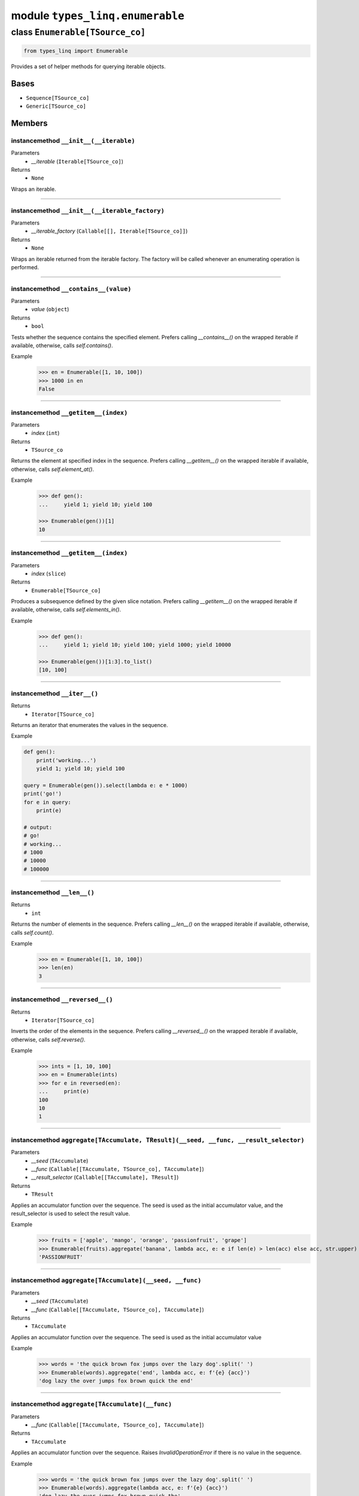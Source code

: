 module ``types_linq.enumerable``
#################################

class ``Enumerable[TSource_co]``
**********************************

.. code-block:: python

    from types_linq import Enumerable

Provides a set of helper methods for querying iterable objects.

Bases
======
- ``Sequence[TSource_co]``
- ``Generic[TSource_co]``

Members
========
instancemethod ``__init__(__iterable)``
-----------------------------------------

Parameters
  - `__iterable` (``Iterable[TSource_co]``)

Returns
  - ``None``

Wraps an iterable.

----

instancemethod ``__init__(__iterable_factory)``
-------------------------------------------------

Parameters
  - `__iterable_factory` (``Callable[[], Iterable[TSource_co]]``)

Returns
  - ``None``

Wraps an iterable returned from the iterable factory. The factory will be called whenever
an enumerating operation is performed.

----

instancemethod ``__contains__(value)``
----------------------------------------

Parameters
  - `value` (``object``)

Returns
  - ``bool``

Tests whether the sequence contains the specified element. Prefers calling `__contains__()`
on the wrapped iterable if available, otherwise, calls `self.contains()`.

Example
    >>> en = Enumerable([1, 10, 100])
    >>> 1000 in en
    False

----

instancemethod ``__getitem__(index)``
---------------------------------------

Parameters
  - `index` (``int``)

Returns
  - ``TSource_co``

Returns the element at specified index in the sequence. Prefers calling `__getitem__()` on the
wrapped iterable if available, otherwise, calls `self.element_at()`.

Example
    .. code-block:: python

        >>> def gen():
        ...     yield 1; yield 10; yield 100

        >>> Enumerable(gen())[1]
        10

----

instancemethod ``__getitem__(index)``
---------------------------------------

Parameters
  - `index` (``slice``)

Returns
  - ``Enumerable[TSource_co]``

Produces a subsequence defined by the given slice notation. Prefers calling `__getitem__()` on the
wrapped iterable if available, otherwise, calls `self.elements_in()`.

Example
    .. code-block:: python

        >>> def gen():
        ...     yield 1; yield 10; yield 100; yield 1000; yield 10000

        >>> Enumerable(gen())[1:3].to_list()
        [10, 100]

----

instancemethod ``__iter__()``
-------------------------------


Returns
  - ``Iterator[TSource_co]``

Returns an iterator that enumerates the values in the sequence.

Example

.. code-block:: python

    def gen():
        print('working...')
        yield 1; yield 10; yield 100

    query = Enumerable(gen()).select(lambda e: e * 1000)
    print('go!')
    for e in query:
        print(e)

    # output:
    # go!
    # working...
    # 1000
    # 10000
    # 100000

----

instancemethod ``__len__()``
------------------------------


Returns
  - ``int``

Returns the number of elements in the sequence. Prefers calling `__len__()` on the wrapped iterable
if available, otherwise, calls `self.count()`.

Example
    >>> en = Enumerable([1, 10, 100])
    >>> len(en)
    3

----

instancemethod ``__reversed__()``
-----------------------------------


Returns
  - ``Iterator[TSource_co]``

Inverts the order of the elements in the sequence. Prefers calling `__reversed__()` on the wrapped
iterable if available, otherwise, calls `self.reverse()`.

Example
    >>> ints = [1, 10, 100]
    >>> en = Enumerable(ints)
    >>> for e in reversed(en):
    ...     print(e)
    100
    10
    1

----

instancemethod ``aggregate[TAccumulate, TResult](__seed, __func, __result_selector)``
---------------------------------------------------------------------------------------

Parameters
  - `__seed` (``TAccumulate``)
  - `__func` (``Callable[[TAccumulate, TSource_co], TAccumulate]``)
  - `__result_selector` (``Callable[[TAccumulate], TResult]``)

Returns
  - ``TResult``

Applies an accumulator function over the sequence. The seed is used as the initial
accumulator value, and the result_selector is used to select the result value.

Example
    >>> fruits = ['apple', 'mango', 'orange', 'passionfruit', 'grape']
    >>> Enumerable(fruits).aggregate('banana', lambda acc, e: e if len(e) > len(acc) else acc, str.upper)
    'PASSIONFRUIT'

----

instancemethod ``aggregate[TAccumulate](__seed, __func)``
-----------------------------------------------------------

Parameters
  - `__seed` (``TAccumulate``)
  - `__func` (``Callable[[TAccumulate, TSource_co], TAccumulate]``)

Returns
  - ``TAccumulate``

Applies an accumulator function over the sequence. The seed is used as the initial
accumulator value

Example
    >>> words = 'the quick brown fox jumps over the lazy dog'.split(' ')
    >>> Enumerable(words).aggregate('end', lambda acc, e: f'{e} {acc}')
    'dog lazy the over jumps fox brown quick the end'

----

instancemethod ``aggregate[TAccumulate](__func)``
---------------------------------------------------

Parameters
  - `__func` (``Callable[[TAccumulate, TSource_co], TAccumulate]``)

Returns
  - ``TAccumulate``

Applies an accumulator function over the sequence. Raises `InvalidOperationError` if
there is no value in the sequence.

Example
    >>> words = 'the quick brown fox jumps over the lazy dog'.split(' ')
    >>> Enumerable(words).aggregate(lambda acc, e: f'{e} {acc}')
    'dog lazy the over jumps fox brown quick the'

Example
    >>> Enumerable.range(1, 10).aggregate(lambda acc, e: acc * e)
    3628800

----

instancemethod ``all(predicate)``
-----------------------------------

Parameters
  - `predicate` (``Callable[[TSource_co], bool]``)

Returns
  - ``bool``

Tests whether all elements of the sequence satisfy a condition.

Example
    >>> ints = [1, 3, 5, 7, 9]
    >>> Enumerable(ints).all(lambda e: e % 2 == 1)
    True

----

instancemethod ``any()``
--------------------------


Returns
  - ``bool``

Tests whether the sequence has any elements.

Example
    >>> Enumerable([]).any()
    False
    >>> Enumerable([1]).any()
    True

----

instancemethod ``any(__predicate)``
-------------------------------------

Parameters
  - `__predicate` (``Callable[[TSource_co], bool]``)

Returns
  - ``bool``

Tests whether any element of the sequence satisfy a condition.

Example
    >>> ints = [1, 3, 5, 7, 9]
    >>> Enumerable(ints).any(lambda e: e % 2 == 0)
    False

----

instancemethod ``append(element)``
------------------------------------

Parameters
  - `element` (``TSource_co``)

Returns
  - ``Enumerable[TSource_co]``

Appends a value to the end of the sequence. Again, this does not affect the original wrapped
object.

Example
    >>> ints = [1, 3, 5, 7, 9]
    >>> Enumerable(ints).append(11).to_list()
    [1, 3, 5, 7, 9, 11]
    >>> ints
    [1, 3, 5, 7, 9]

----

instancemethod ``as_cached(*, cache_capacity=None)``
------------------------------------------------------

Parameters
  - `cache_capacity` (``Optional[int]``)

Returns
  - ``CachedEnumerable[TSource_co]``

Returns a CachedEnumerable to cache the enumerated results in this query so that if the wrapped
iterable is not repeatable (e.g. generator object), it will be repeatable.

By default, ``Enumerable`` s constructed from nonrepeatable sources cannot be enumerated multiple
times, for example

.. code-block:: python

    def gen():
        yield 1
        yield 0
        yield 3

    query = Enumerable(gen())
    print(query.count())
    print(query.where(lambda x: x > 0).to_list())

prints ``3`` followed by an empty list ``[]``. This is because the ``.count()`` exhausts the
contents in the generator before the second query is run.

To avoid the issue, use this method which saves the results along the way.

.. code-block:: python

    query = Enumerable(gen()).as_cached()
    print(query.count())
    print(query.take(2).to_list())
    print(query.where(lambda x: x > 0).to_list())


printing ``3``, ``[1, 0]`` and ``[1, 3]``.

This is an alternative way to deal with non-repeatable sources other than passing function
(``query = Enumerable(gen)``) or solidifying the source in advance
(``query = Enumerable(list(gen))``).
This method is useless if you have constructed an Enumerable from a repeatable source such as
a builtin list, an iterable factory mentioned above, or other ``Enumerable``'s query methods.

If cache_capacity is None, it is infinite.

Raises `InvalidOperationError` if cache_capacity is negative.

The behavior of this method differs from that of ``CachedEnumerable``.

----

instancemethod ``average[TResult]()``
---------------------------------------

Constraint
  - `self`: ``Enumerable[SupportsAverage[TResult]]``

Returns
  - ``TResult``

Computes the average value of the sequence. Raises `InvalidOperationError` if there
is no value.

The returned type is the type of the expression
`(elem1 + elem2 + ...) / cast(int, ...)`.

Example
    >>> ints = [1, 3, 5, 9, 11]
    >>> Enumerable(ints).average()
    5.8

----

instancemethod ``average[TResult](__selector)``
-------------------------------------------------

Parameters
  - `__selector` (``Callable[[TSource_co], SupportsAverage[TResult]]``)

Returns
  - ``TResult``

Computes the average value of the sequence using the selector. Raises
`InvalidOperationError` if there is no value.

The returned type is the type of the expression
`(selector(elem1) + selector(elem2) + ...) / cast(int, ...)`.

Example
    >>> strs = ['1', '3', '5', '9', '11']
    >>> Enumerable(strs).average(lambda e: int(e) * 1000)
    5800.0

----

instancemethod ``average2[TResult, TDefault](__default)``
-----------------------------------------------------------

Constraint
  - `self`: ``Enumerable[SupportsAverage[TResult]]``
Parameters
  - `__default` (``TDefault``)

Returns
  - ``Union[TResult, TDefault]``

Computes the average value of the sequence. Returns `default` if there is no value.

The returned type is the type of the expression
`(elem1 + elem2 + ...) / cast(int, ...)` or `TDefault`.

Example
    >>> Enumerable([1, 2]).average2(0)
    1.5
    >>> Enumerable([]).average2(0)
    0

----

instancemethod ``average2[TResult, TDefault](__selector, __default)``
-----------------------------------------------------------------------

Parameters
  - `__selector` (``Callable[[TSource_co], SupportsAverage[TResult]]``)
  - `__default` (``TDefault``)

Returns
  - ``Union[TResult, TDefault]``

Computes the average value of the sequence using the selector. Returns `default` if there
is no value.

The returned type is the type of the expression
`(selector(elem1) + selector(elem2) + ...) / cast(int, ...)` or `TDefault`.

Example
    >>> Enumerable([]).average2(lambda e: int(e) * 1000, 0)
    0

----

instancemethod ``cast[TResult](__t_result)``
----------------------------------------------

Parameters
  - `__t_result` (``Type[TResult]``)

Returns
  - ``Enumerable[TResult]``

Casts the elements to the specified type.

This method does not change anything. It returns the original Enumerable reference unchanged.

Example
    .. code-block:: python

        query: Enumerable[object] = ...
        same_query: Enumerable[int] = query.cast(int)

----

instancemethod ``concat(second)``
-----------------------------------

Parameters
  - `second` (``Iterable[TSource_co]``)

Returns
  - ``Enumerable[TSource_co]``

Concatenates two sequences.

Example
    >>> en1 = Enumerable([1, 2, 3])
    >>> en2 = Enumerable([1, 2, 4])
    >>> en1.concat(en2).to_list()
    [1, 2, 3, 1, 2, 4]

----

instancemethod ``contains(value)``
------------------------------------

Parameters
  - `value` (``object``)

Returns
  - ``bool``

Tests whether the sequence contains the specified element using `==`.

This method always uses a generic element-finding method (O(n)) regardless the implementation
of the wrapped iterable.

Example
    .. code-block:: python

        >>> def gen():
        ...     yield 1; yield 10; yield 100

        >>> Enumerable(gen()).contains(11)
        False

----

instancemethod ``contains[TOther](value, __comparer)``
--------------------------------------------------------

Parameters
  - `value` (``TOther``)
  - `__comparer` (``Callable[[TSource_co, TOther], bool]``)

Returns
  - ``bool``

Tests whether the sequence contains the specified element using the provided comparer that
returns True if two values are equal.

Example
    >>> ints = [1, 3, 5, 7, 9]
    >>> Enumerable(ints).contains('9', lambda x, y: str(x) == y)
    True

----

instancemethod ``count()``
----------------------------


Returns
  - ``int``

Returns the number of elements in the sequence.

This method always uses a generic length-finding method (O(n)) regardless the implementation
of the wrapped iterable.

Example
    .. code-block:: python

        >>> def gen():
        ...     yield 1; yield 10; yield 100

        >>> Enumerable(gen()).count()
        3

----

instancemethod ``count(__predicate)``
---------------------------------------

Parameters
  - `__predicate` (``Callable[[TSource_co], bool]``)

Returns
  - ``int``

Returns the number of elements that satisfy the condition.

Example
    .. code-block:: python

        >>> def gen():
        ...     yield 1; yield 10; yield 100

        >>> Enumerable(gen()).count(lambda e: e % 10 == 0)
        2

----

instancemethod ``default_if_empty[TDefault](default)``
--------------------------------------------------------

Parameters
  - `default` (``TDefault``)

Returns
  - ``Union[Enumerable[TSource_co], Enumerable[TDefault]]``

Returns the elements of the sequence or the provided value in a singleton collection if
the sequence is empty.

Example
    >>> Enumerable([]).default_if_empty(0).to_list()
    [0]
    >>> Enumerable([44, 45, 56]).default_if_empty(0).to_list()
    [44, 45, 56]

----

instancemethod ``distinct()``
-------------------------------


Returns
  - ``Enumerable[TSource_co]``

Returns distinct elements from the sequence.

Example
    >>> ints = [1, 4, 5, 6, 4, 3, 1, 99]
    >>> Enumerable(ints).distinct().to_list()
    [1, 4, 5, 6, 3, 99]

----

instancemethod ``element_at(index)``
--------------------------------------

Parameters
  - `index` (``int``)

Returns
  - ``TSource_co``

Returns the element at specified index in the sequence. `IndexOutOfRangeError` is raised if
no such element exists.

This method always uses a generic list element-finding method (O(n)) regardless the
implementation of the wrapped iterable.

Example
    .. code-block:: python

        >>> def gen():
        ...     yield 1; yield 10; yield 100

        >>> Enumerable(gen()).element_at(1)
        10

----

instancemethod ``element_at[TDefault](index, __default)``
-----------------------------------------------------------

Parameters
  - `index` (``int``)
  - `__default` (``TDefault``)

Returns
  - ``Union[TSource_co, TDefault]``

Returns the element at specified index in the sequence. Default value is returned if no
such element exists.

This method always uses a generic list element-finding method (O(n)) regardless the
implementation of the wrapped iterable.

Example
    .. code-block:: python

        >>> def gen():
        ...     yield 1; yield 10; yield 100

        >>> Enumerable(gen()).element_at(3, 0)
        0

----

staticmethod ``empty()``
--------------------------


Returns
  - ``Enumerable[TSource_co]``

Returns an empty enumerable.

Example
    >>> en := Enumerable.empty()
    <types_linq.enumerable.Enumerable at 0x00000000000>
    >>> en.to_list()
    []

----

instancemethod ``except1(second)``
------------------------------------

Parameters
  - `second` (``Iterable[TSource_co]``)

Returns
  - ``Enumerable[TSource_co]``

Produces the set difference of two sequences: self - second.

Note ``except`` is a keyword in Python.

Example
    >>> ints = [1, 2, 3, 4, 5]
    >>> Enumerable(ints).except1([1, 3, 5, 7, 9]).to_list()
    [2, 4]

----

instancemethod ``first()``
----------------------------


Returns
  - ``TSource_co``

Returns the first element of the sequence. Raises `InvalidOperationError` if there is no
first element.

This method always uses a generic method to enumerate the first element regardless the
implementation of the wrapped iterable.

Example
    .. code-block:: python

        >>> def gen():
        ...     yield 1; yield 10; yield 100

        >>> Enumerable(gen()).first()
        1

----

instancemethod ``first(__predicate)``
---------------------------------------

Parameters
  - `__predicate` (``Callable[[TSource_co], bool]``)

Returns
  - ``TSource_co``

Returns the first element of the sequence that satisfies the condition. Raises
`InvalidOperationError` if no such element exists.

Example
    >>> ints = [1, 3, 5, 7, 9, 11, 13]
    >>> Enumerable(ints).first(lambda e: e > 10)
    11

----

instancemethod ``first2[TDefault](__default)``
------------------------------------------------

Parameters
  - `__default` (``TDefault``)

Returns
  - ``Union[TSource_co, TDefault]``

Returns the first element of the sequence or a default value if there is no such
element.

This method always uses a generic method to enumerate the first element regardless the
implementation of the wrapped iterable.

Example
    .. code-block:: python

        >>> def gen(ok: bool):
        ...     if ok:
        ...         yield 1; yield 10; yield 100

        >>> Enumerable(gen(True)).first2(0)
        1
        >>> Enumerable(gen(False)).first2(0)
        0

----

instancemethod ``first2[TDefault](__predicate, __default)``
-------------------------------------------------------------

Parameters
  - `__predicate` (``Callable[[TSource_co], bool]``)
  - `__default` (``TDefault``)

Returns
  - ``Union[TSource_co, TDefault]``

Returns the first element of the sequence that satisfies the condition or a default value if
no such element exists.

Example
    >>> ints = [1, 3, 5, 7, 9, 11, 13]
    >>> Enumerable(ints).first2(lambda e: e > 100, 100)
    100

----

instancemethod ``group_by[TKey, TValue, TResult](key_selector, value_selector, __result_selector)``
-----------------------------------------------------------------------------------------------------

Parameters
  - `key_selector` (``Callable[[TSource_co], TKey]``)
  - `value_selector` (``Callable[[TSource_co], TValue]``)
  - `__result_selector` (``Callable[[TKey, Enumerable[TValue]], TResult]``)

Returns
  - ``Enumerable[TResult]``

Groups the elements of the sequence according to specified key selector and value selector. Then
it returns the result value using each grouping and its key.

Example
    .. code-block:: python

        >>> pets_list = [
        ...     ('Barley', 8.3), ('Boots', 4.9), ('Whiskers', 1.5), ('Daisy', 4.3),
        ...     ('Roman', 8.6), ('Fangus', 8.6), ('Roam', 2.2), ('Roll', 1.4),
        ... ]

        >>> en = Enumerable(pets_list).group_by(
        ...     lambda pet: math.floor(pet[1]),
        ...     lambda pet: pet[0],
        ...     lambda age_floored, names: (age_floored, names.to_set()),
        ... )

        >>> for obj in en:
        ...     print(obj)
        (8, {'Fangus', 'Roman', 'Barley'})
        (4, {'Boots', 'Daisy'})
        (1, {'Roll', 'Whiskers'})
        (2, {'Roam'})

----

instancemethod ``group_by[TKey, TValue](key_selector, value_selector)``
-------------------------------------------------------------------------

Parameters
  - `key_selector` (``Callable[[TSource_co], TKey]``)
  - `value_selector` (``Callable[[TSource_co], TValue]``)

Returns
  - ``Enumerable[Grouping[TKey, TValue]]``

Groups the elements of the sequence according to specified key selector and value selector.

Example
    .. code-block:: python

        >>> en = Enumerable(pets_list).group_by(
        ...     lambda pet: math.floor(pet[1]),
        ...     lambda pet: pet[0],
        ... )

        >>> for grouping in en:
        ...     print(grouping.key, grouping.to_set())
        8 {'Fangus', 'Roman', 'Barley'}
        4 {'Boots', 'Daisy'}
        1 {'Roll', 'Whiskers'}
        2 {'Roam'}

----

instancemethod ``group_by2[TKey, TResult](key_selector, __result_selector)``
------------------------------------------------------------------------------

Parameters
  - `key_selector` (``Callable[[TSource_co], TKey]``)
  - `__result_selector` (``Callable[[TKey, Enumerable[TSource_co]], TResult]``)

Returns
  - ``Enumerable[TResult]``

Groups the elements of the sequence according to a specified key selector function and creates a
result value using each grouping and its key.

Example
    .. code-block:: python

        >>> en = Enumerable(pets_list).group_by2(
        ...     lambda pet: math.floor(pet[1]),
        ...     lambda age_floored, pets: (age_floored, pets.to_list()),
        ... )

        >>> for obj in en:
        ...     print(obj)
        (8, [('Barley', 8.3), ('Roman', 8.6), ('Fangus', 8.6)])
        (4, [('Boots', 4.9), ('Daisy', 4.3)])
        (1, [('Whiskers', 1.5), ('Roll', 1.4)])
        (2, [('Roam', 2.2)])

----

instancemethod ``group_by2[TKey](key_selector)``
--------------------------------------------------

Parameters
  - `key_selector` (``Callable[[TSource_co], TKey]``)

Returns
  - ``Enumerable[Grouping[TKey, TSource_co]]``

Groups the elements of the sequence according to a specified key selector function.

Example
    .. code-block:: python

        >>> en = Enumerable(pets_list).group_by2(
        ...     lambda pet: math.floor(pet[1]),
        ... )

        >>> for grouping in en:
        ...     print(grouping.key, grouping.to_list())
        8 [('Barley', 8.3), ('Roman', 8.6), ('Fangus', 8.6)]
        4 [('Boots', 4.9), ('Daisy', 4.3)]
        1 [('Whiskers', 1.5), ('Roll', 1.4)]
        2 [('Roam', 2.2)]

----

instancemethod ``group_join[TInner, TKey, TResult](inner, outer_key_selector, inner_key_selector, result_selector)``
----------------------------------------------------------------------------------------------------------------------

Parameters
  - `inner` (``Iterable[TInner]``)
  - `outer_key_selector` (``Callable[[TSource_co], TKey]``)
  - `inner_key_selector` (``Callable[[TInner], TKey]``)
  - `result_selector` (``Callable[[TSource_co, Enumerable[TInner]], TResult]``)

Returns
  - ``Enumerable[TResult]``

Correlates the elements of two sequences based on equality of keys and groups the results using the
selector.

In normal cases, the iteration preserves order of elements in self (outer), and for each element in
self, the order of matching elements from inner.

Unhashable keys are supported (where hashibility is determined by checking `typing.Hashable`). If any
keys formed by key selectors involve such types, the order is unspecified.

Example
    .. code-block:: python

        >>> class Person(NamedTuple):
        ...     name: str
        >>> class Pet(NamedTuple):
        ...     name: str
        ...     owner: Person

        >>> magnus = Person('Hedlund, Magnus')
        >>> terry = Person('Adams, Terry')
        >>> charlotte = Person('Weiss, Charlotte')
        >>> poor = Person('Animal, No')
        >>> barley = Pet('Barley', owner=terry)
        >>> boots = Pet('Boots', owner=terry)
        >>> whiskers = Pet('Whiskers', owner=charlotte)
        >>> daisy = Pet('Daisy', owner=magnus)
        >>> roman = Pet('Roman', owner=terry)

        >>> people = [magnus, terry, charlotte, poor]
        >>> pets = [barley, boots, whiskers, daisy, roman]

        >>> en = Enumerable(people).group_join(
        ...     pets,
        ...     lambda person: person,
        ...     lambda pet: pet.owner,
        ...     lambda person, pet_collection: (
        ...         person.name,
        ...         pet_collection.select(lambda pet: pet.name).to_set(),
        ...     ),
        ... )

        >>> for obj in en:
        ...     print(obj)
        ('Hedlund, Magnus', {'Daisy'})
        ('Adams, Terry', {'Boots', 'Roman', 'Barley'})
        ('Weiss, Charlotte', {'Whiskers'})
        ('Animal, No', set())

----

instancemethod ``intersect(second)``
--------------------------------------

Parameters
  - `second` (``Iterable[TSource_co]``)

Returns
  - ``Enumerable[TSource_co]``

Produces the set intersection of two sequences: self * second.

Example
    >>> ints = [1, 3, 5, 7, 9, 11]
    >>> Enumerable(ints).intersect([1, 2, 3, 4, 5]).to_list()
    [1, 3, 5]

----

instancemethod ``join[TInner, TKey, TResult](inner, outer_key_selector, inner_key_selector, result_selector)``
----------------------------------------------------------------------------------------------------------------

Parameters
  - `inner` (``Iterable[TInner]``)
  - `outer_key_selector` (``Callable[[TSource_co], TKey]``)
  - `inner_key_selector` (``Callable[[TInner], TKey]``)
  - `result_selector` (``Callable[[TSource_co, TInner], TResult]``)

Returns
  - ``Enumerable[TResult]``

Correlates the elements of two sequences based on matching keys.

In normal cases, the iteration preserves order of elements in self (outer), and for each element in
self, the order of matching elements from inner.

Unhashable keys are supported (where hashibility is determined by checking `typing.Hashable`). If any
keys formed by key selectors involve such types, the order is unspecified.

Example
    .. code-block:: python

        # Please refer to group_join() for definition of people and pets

        >>> en = Enumerable(people).join(
        ...     pets,
        ...     lambda person: person,
        ...     lambda pet: pet.owner,
        ...     lambda person, pet: (person.name, pet.name),
        ... )

        >>> for obj in en:
        ...     print(obj)
        ('Hedlund, Magnus', 'Daisy')
        ('Adams, Terry', 'Barley')
        ('Adams, Terry', 'Boots')
        ('Adams, Terry', 'Roman')
        ('Weiss, Charlotte', 'Whiskers')

----

instancemethod ``last()``
---------------------------


Returns
  - ``TSource_co``

Returns the last element of the sequence. Raises `InvalidOperationError` if there is no first
element.

This method always uses a generic method to enumerate the last element (O(n)) regardless the
implementation of the wrapped iterable.

Example
    .. code-block:: python

        >>> def gen():
        ...     yield 1; yield 10; yield 100

        >>> Enumerable(gen()).last()
        100

----

instancemethod ``last(__predicate)``
--------------------------------------

Parameters
  - `__predicate` (``Callable[[TSource_co], bool]``)

Returns
  - ``TSource_co``

Returns the last element of the sequence that satisfies the condition. Raises
`InvalidOperationError` if no such element exists.

Example
    >>> ints = [1, 3, 5, 7, 9, 11, 13]
    >>> Enumerable(ints).last(lambda e: e < 10)
    9

----

instancemethod ``last2[TDefault](__default)``
-----------------------------------------------

Parameters
  - `__default` (``TDefault``)

Returns
  - ``Union[TSource_co, TDefault]``

Returns the last element of the sequence or a default value if there is no such
element.

This method always uses a generic method to enumerate the last element (O(n)) regardless the
implementation of the wrapped iterable.

Example
    .. code-block:: python

        >>> def gen(ok: bool):
        ...     if ok:
        ...         yield 1; yield 10; yield 100

        >>> Enumerable(gen(True)).last2(9999)
        100
        >>> Enumerable(gen(False)).last2(9999)
        9999

----

instancemethod ``last2[TDefault](__predicate, __default)``
------------------------------------------------------------

Parameters
  - `__predicate` (``Callable[[TSource_co], bool]``)
  - `__default` (``TDefault``)

Returns
  - ``Union[TSource_co, TDefault]``

Returns the last element of the sequence that satisfies the condition or a default value if
no such element exists.

Example
    >>> ints = [13, 11, 9, 7, 5, 3, 1]
    >>> Enumerable(ints).last2(lambda e: e < 0, 9999)
    9999

----

instancemethod ``max[TSupportsLessThan]()``
---------------------------------------------

Constraint
  - `self`: ``Enumerable[TSupportsLessThan]``

Returns
  - ``TSupportsLessThan``

Returns the maximum value in the sequence. Raises `InvalidOperationError` if there is no value.

Example
    >>> nums = [1, 5, 2.2, 5, 1, 2]
    >>> Enumerable(nums).max()
    5

----

instancemethod ``max[TSupportsLessThan](__result_selector)``
--------------------------------------------------------------

Parameters
  - `__result_selector` (``Callable[[TSource_co], TSupportsLessThan]``)

Returns
  - ``TSupportsLessThan``

Invokes a transform function on each element of the sequence and returns the maximum of the
resulting values. Raises `InvalidOperationError` if there is no value.

Example
    >>> strs = ['aaa', 'bb', 'c', 'dddd']
    >>> Enumerable(strs).max(len)
    4

----

instancemethod ``max2[TSupportsLessThan, TDefault](__default)``
-----------------------------------------------------------------

Constraint
  - `self`: ``Enumerable[TSupportsLessThan]``
Parameters
  - `__default` (``TDefault``)

Returns
  - ``Union[TSupportsLessThan, TDefault]``

Returns the maximum value in the sequence, or the default one if there is no value.

Example
    >>> Enumerable([]).max2(0)
    0

----

instancemethod ``max2[TSupportsLessThan, TDefault](__result_selector, __default)``
------------------------------------------------------------------------------------

Parameters
  - `__result_selector` (``Callable[[TSource_co], TSupportsLessThan]``)
  - `__default` (``TDefault``)

Returns
  - ``Union[TSupportsLessThan, TDefault]``

Invokes a transform function on each element of the sequence and returns the maximum of the
resulting values. Returns the default one if there is no value.

Example
    >>> Enumerable([]).max2(len, 0)
    0
    >>> Enumerable(['a']).max2(len, 0)
    1

----

instancemethod ``max_by[TSupportsLessThan](key_selector)``
------------------------------------------------------------

Parameters
  - `key_selector` (``Callable[[TSource_co], TSupportsLessThan]``)

Returns
  - ``TSource_co``

Returns the maximal element of the sequence based on the given key selector. Raises
`InvalidOperationError` if there is no value.

Example
    >>> strs = ['aaa', 'bb', 'c', 'dddd']
    >>> Enumerable(strs).max_by(len)
    'dddd'

----

instancemethod ``max_by[TKey](key_selector, __comparer)``
-----------------------------------------------------------

Parameters
  - `key_selector` (``Callable[[TSource_co], TKey]``)
  - `__comparer` (``Callable[[TKey, TKey], int]``)

Returns
  - ``TSource_co``

Returns the maximal element of the sequence based on the given key selector and the comparer.
Raises `InvalidOperationError` if there is no value.

Such comparer takes two values and return positive ints when lhs > rhs, negative ints
if lhs < rhs, and 0 if they are equal.

----

instancemethod ``min[TSupportsLessThan]()``
---------------------------------------------

Constraint
  - `self`: ``Enumerable[TSupportsLessThan]``

Returns
  - ``TSupportsLessThan``

Returns the minimum value in the sequence. Raises `InvalidOperationError` if there is no value.

----

instancemethod ``min[TSupportsLessThan](__result_selector)``
--------------------------------------------------------------

Parameters
  - `__result_selector` (``Callable[[TSource_co], TSupportsLessThan]``)

Returns
  - ``TSupportsLessThan``

Invokes a transform function on each element of the sequence and returns the minimum of the
resulting values. Raises `InvalidOperationError` if there is no value.

----

instancemethod ``min2[TSupportsLessThan, TDefault](__default)``
-----------------------------------------------------------------

Constraint
  - `self`: ``Enumerable[TSupportsLessThan]``
Parameters
  - `__default` (``TDefault``)

Returns
  - ``Union[TSupportsLessThan, TDefault]``

Returns the minimum value in the sequence, or the default one if there is no value.

----

instancemethod ``min2[TSupportsLessThan, TDefault](__result_selector, __default)``
------------------------------------------------------------------------------------

Parameters
  - `__result_selector` (``Callable[[TSource_co], TSupportsLessThan]``)
  - `__default` (``TDefault``)

Returns
  - ``Union[TSupportsLessThan, TDefault]``

Invokes a transform function on each element of the sequence and returns the minimum of the
resulting values. Returns the default one if there is no value.

----

instancemethod ``min_by[TSupportsLessThan](key_selector)``
------------------------------------------------------------

Parameters
  - `key_selector` (``Callable[[TSource_co], TSupportsLessThan]``)

Returns
  - ``TSource_co``

Returns the minimal element of the sequence based on the given key selector. Raises
`InvalidOperationError` if there is no value.

----

instancemethod ``min_by[TKey](key_selector, __comparer)``
-----------------------------------------------------------

Parameters
  - `key_selector` (``Callable[[TSource_co], TKey]``)
  - `__comparer` (``Callable[[TKey, TKey], int]``)

Returns
  - ``TSource_co``

Returns the minimal element of the sequence based on the given key selector and the comparer.
Raises `InvalidOperationError` if there is no value.

Such comparer takes two values and return positive ints when lhs > rhs, negative ints
if lhs < rhs, and 0 if they are equal.

----

instancemethod ``of_type[TResult](t_result)``
-----------------------------------------------

Parameters
  - `t_result` (``Type[TResult]``)

Returns
  - ``Enumerable[TResult]``

Filters elements based on the specified type.

Builtin `isinstance()` is used.

Example
    >>> lst = [1, 14, object(), True, []]
    >>> Enumerable(lst).of_type(int).to_list()
    [1, 14, True]

----

instancemethod ``order_by[TSupportsLessThan](key_selector)``
--------------------------------------------------------------

Parameters
  - `key_selector` (``Callable[[TSource_co], TSupportsLessThan]``)

Returns
  - ``OrderedEnumerable[TSource_co, TSupportsLessThan]``

Sorts the elements of the sequence in ascending order according to a key.

Example
    >>> ints = [8, 4, 5, 2]
    >>> Enumerable(ints).order_by(lambda e: e).to_list()
    [2, 4, 5, 8]

Example
    .. code-block:: python

        >>> class Pet(NamedTuple):
        ...     name: str
        ...     age: int

        >>> pets = [Pet('Barley', 8), Pet('Boots', 4), Pet('Roman', 5)]
        >>> Enumerable(pets).order_by(lambda p: p.age) \
        ...     .select(lambda p: p.name)              \
        ...     .to_list()
        ['Boots', 'Roman', 'Barley']

Subsequent ordering is supported. See ``OrderedEnumerable``.

----

instancemethod ``order_by[TKey](key_selector, __comparer)``
-------------------------------------------------------------

Parameters
  - `key_selector` (``Callable[[TSource_co], TKey]``)
  - `__comparer` (``Callable[[TKey, TKey], int]``)

Returns
  - ``OrderedEnumerable[TSource_co, TKey]``

Sorts the elements of the sequence in ascending order by using a specified comparer.

Such comparer takes two values and return positive ints when lhs > rhs, negative ints
if lhs < rhs, and 0 if they are equal. In fact, this overload should not be used
(see `Sorting HOW TO <https://docs.python.org/3/howto/sorting.html#the-old-way-using-the-cmp-parameter>`_).

Example
    >>> Enumerable(pets).order_by(lambda p: p, lambda pl, pr: pl.age - pr.age) \
    ...     .select(lambda p: p.name)                                          \
    ...     .to_list()
    ['Boots', 'Roman', 'Barley']

----

instancemethod ``order_by_descending[TSupportsLessThan](key_selector)``
-------------------------------------------------------------------------

Parameters
  - `key_selector` (``Callable[[TSource_co], TSupportsLessThan]``)

Returns
  - ``OrderedEnumerable[TSource_co, TSupportsLessThan]``

Sorts the elements of the sequence in descending order according to a key.

Example
    >>> ints = [8, 4, 5, 2]
    >>> Enumerable(ints).order_by_descending(lambda e: e).to_list()
    [8, 5, 4, 2]

----

instancemethod ``order_by_descending[TKey](key_selector, __comparer)``
------------------------------------------------------------------------

Parameters
  - `key_selector` (``Callable[[TSource_co], TKey]``)
  - `__comparer` (``Callable[[TKey, TKey], int]``)

Returns
  - ``OrderedEnumerable[TSource_co, TKey]``

Sorts the elements of the sequence in descending order by using a specified comparer.

Such comparer takes two values and return positive ints when lhs > rhs, negative ints
if lhs < rhs, and 0 if they are equal.

----

instancemethod ``prepend(element)``
-------------------------------------

Parameters
  - `element` (``TSource_co``)

Returns
  - ``Enumerable[TSource_co]``

Adds a value to the beginning of the sequence. Again, this does not affect the original
wrapped object.

Example
    >>> ints = [1, 3, 5, 7, 9]
    >>> Enumerable(ints).prepend(-1).to_list()
    [-1, 1, 3, 5, 7, 9]

----

staticmethod ``range(start, count)``
--------------------------------------

Parameters
  - `start` (``int``)
  - `count` (``Optional[int]``)

Returns
  - ``Enumerable[int]``

Generates a sequence of `count` integral numbers from `start`, incrementing each by one.

If `count` is `None`, the sequence is infinite. Raises `InvalidOperationError` if `count`
is negative.

Example
    >>> Enumerable.range(-5, 6).to_list()
    [-5, -4, -3, -2, -1, 0]

----

staticmethod ``repeat[TResult](value, count=None)``
-----------------------------------------------------

Parameters
  - `value` (``TResult``)
  - `count` (``Optional[int]``)

Returns
  - ``Enumerable[TResult]``

Generates a sequence that contains one repeated value.

If `count` is `None`, the sequence is infinite. Raises `InvalidOperationError` if `count`
is negative.

Example
    >>> Enumerable.repeat(0, 6).to_list()
    [0, 0, 0, 0, 0, 0]

----

instancemethod ``reverse()``
------------------------------


Returns
  - ``Enumerable[TSource_co]``

Inverts the order of the elements in the sequence.

This method always uses a generic reverse traversal method regardless the implementation of
the wrapped iterable.

Example
    .. code-block:: python

        >>> def gen():
        ...     yield 1; yield 10; yield 100

        >>> Enumerable(gen()).reverse().to_list()
        [100, 10, 1]

----

instancemethod ``select[TResult](selector)``
----------------------------------------------

Parameters
  - `selector` (``Callable[[TSource_co], TResult]``)

Returns
  - ``Enumerable[TResult]``

Projects each element of the sequence into a new form.

Example
    >>> ints = [1, 3, 5, 7, 9]
    >>> Enumerable(ints).select(lambda e: '*' * e).to_list()
    ['*', '***', '*****', '*******', '*********']

----

instancemethod ``select2[TResult](selector)``
-----------------------------------------------

Parameters
  - `selector` (``Callable[[TSource_co, int], TResult]``)

Returns
  - ``Enumerable[TResult]``

Projects each element of the sequence into a new form by incorporating the indices.

Example
    >>> ints = [1, 3, 5, 7, 9]
    >>> Enumerable(ints).select2(lambda e, i: e * (i + 1)).to_list()
    [1, 6, 15, 28, 45]

----

instancemethod ``select_many[TCollection, TResult](collection_selector, __result_selector)``
----------------------------------------------------------------------------------------------

Parameters
  - `collection_selector` (``Callable[[TSource_co], Iterable[TCollection]]``)
  - `__result_selector` (``Callable[[TSource_co, TCollection], TResult]``)

Returns
  - ``Enumerable[TResult]``

Projects each element of the sequence into an iterable, flattens the resulting sequence
into one sequence, then calls result_selector on each element therein.

Example
    .. code-block:: python

        >>> pet_owners = [
        ...     {'name': 'Higa', 'pets': ['Scruffy', 'Sam']},
        ...     {'name': 'Ashkenazi', 'pets': ['Walker', 'Sugar']},
        ...     {'name': 'Hines',  'pets': ['Dusty']},
        ... ]

        >>> en = Enumerable(pet_owners).select_many(
        ...     lambda owner: owner['pets'],
        ...     lambda owner, name: (name, owner['name']),
        ... )

        >>> for tup in en:
        ...     print(tup)
        ('Scruffy', 'Higa')
        ('Sam', 'Higa')
        ('Walker', 'Ashkenazi')
        ('Sugar', 'Ashkenazi')
        ('Dusty', 'Hines')

----

instancemethod ``select_many[TResult](__selector)``
-----------------------------------------------------

Parameters
  - `__selector` (``Callable[[TSource_co], Iterable[TResult]]``)

Returns
  - ``Enumerable[TResult]``

Projects each element of the sequence to an iterable and flattens the resultant sequences.

Example
    >>> sentences = ['i select things', 'i do many times']
    >>> Enumerable(sentences).select_many(str.split).to_list()
    ['i', 'select', 'things', 'i', 'do', 'many', 'times']

----

instancemethod ``select_many2[TCollection, TResult](collection_selector, __result_selector)``
-----------------------------------------------------------------------------------------------

Parameters
  - `collection_selector` (``Callable[[TSource_co, int], Iterable[TCollection]]``)
  - `__result_selector` (``Callable[[TSource_co, TCollection], TResult]``)

Returns
  - ``Enumerable[TResult]``

Projects each element of the sequence into an iterable, flattens the resulting sequence
into one sequence, then calls result_selector on each element therein. The indices of
source elements are used.

----

instancemethod ``select_many2[TResult](__selector)``
------------------------------------------------------

Parameters
  - `__selector` (``Callable[[TSource_co, int], Iterable[TResult]]``)

Returns
  - ``Enumerable[TResult]``

Projects each element of the sequence to an iterable and flattens the resultant sequences.
The indices of source elements are used.

Example
    >>> dinner = ['Ramen with Egg and Beef', 'Gyoza', 'Fried Chicken']
    >>> en = Enumerable(dinner).select_many2(
    ...     lambda e, i: Enumerable(e.split(' '))
    ...         .where(lambda w: w[0].isupper())
    ...         .select(lambda w: f'Table {i}: {w}'),
    ... )
    >>> for s in en:
    ...     print(s)
    Table 0: Ramen
    Table 0: Egg  
    Table 0: Beef 
    Table 1: Gyoza
    Table 2: Fried
    Table 2: Chicken

----

instancemethod ``sequence_equal(second)``
-------------------------------------------

Parameters
  - `second` (``Iterable[TSource_co]``)

Returns
  - ``bool``

Determines whether two sequences are equal using `==` on each element.

Example
    .. code-block:: python

        >>> def gen():
        ...     yield 1; yield 10; yield 100
        >>> lst = [1, 10, 100]

        >>> Enumerable(gen()).sequence_equal(lst)
        True

----

instancemethod ``sequence_equal[TOther](second, __comparer)``
---------------------------------------------------------------

Parameters
  - `second` (``Iterable[TOther]``)
  - `__comparer` (``Callable[[TSource_co, TOther], bool]``)

Returns
  - ``bool``

Determines whether two sequences are equal using a comparer that returns True if two values
are equal, on each element.

Example
    >>> ints = [1, 3, 5, 7, 9]
    >>> strs = ['1', '3', '5', '7', '9']
    >>> Enumerable(ints).sequence_equal(strs, lambda x, y: str(x) == y)
    True

----

instancemethod ``single()``
-----------------------------


Returns
  - ``TSource_co``

Returns the only element in the sequence. Raises `InvalidOperationError` if the sequence does not
contain exactly one element.

Example
    >>> Enumerable([5]).single()
    5

Example
    >>> lst = [5, 6]
    >>> try:
    ...     print(Enumerable(lst).single())
    ... except InvalidOperationError:
    ...     print('Collection does not contain exactly one element. Sorry.')
    Collection does not contain exactly one element. Sorry.

----

instancemethod ``single(__predicate)``
----------------------------------------

Parameters
  - `__predicate` (``Callable[[TSource_co], bool]``)

Returns
  - ``TSource_co``

Returns the only element in the sequence that satisfies the condition. Raises `InvalidOperationError`
if no element satisfies the condition, or more than one do.

Example
    >>> ints = [1, 3, 5, 7, 9, 11, 9]
    >>> Enumerable(ints).single(lambda e: e > 10)
    11
    >>> try:
    ...     Enumerable(ints).single(lambda e: e == 9)
    ... except InvalidOperationError:
    ...     print('Too many nines!')
    Too many nines!

----

instancemethod ``single2[TDefault](__default)``
-------------------------------------------------

Parameters
  - `__default` (``TDefault``)

Returns
  - ``Union[TSource_co, TDefault]``

Returns the only element in the sequence or the default value if the sequence is empty. Raises
`InvalidOperationError` if there are more than one elements in the sequence.

Example
    >>> Enumerable([]).single2(0)
    0

----

instancemethod ``single2[TDefault](__predicate, __default)``
--------------------------------------------------------------

Parameters
  - `__predicate` (``Callable[[TSource_co], bool]``)
  - `__default` (``TDefault``)

Returns
  - ``Union[TSource_co, TDefault]``

Returns the only element in the sequence that satisfies the condition, or the default value if there is
no such element. Raises `InvalidOperationError` if there are more than one elements satisfying the
condition.

Example
    >>> fruits = ['apple', 'banana', 'mango']
    >>> Enumerable(fruits).single2(lambda e: len(e) > 10, 'sorry')
    'sorry'

----

instancemethod ``skip(count)``
--------------------------------

Parameters
  - `count` (``int``)

Returns
  - ``Enumerable[TSource_co]``

Bypasses a specified number of elements in the sequence and then returns the remaining.

Example
    >>> grades = [59, 82, 70, 56, 92, 98, 85]
    >>> Enumerable(grades).order_by_descending(lambda g: g).skip(3).to_list()
    [82, 70, 59, 56]

----

instancemethod ``skip_last(count)``
-------------------------------------

Parameters
  - `count` (``int``)

Returns
  - ``Enumerable[TSource_co]``

Returns a new sequence that contains the elements of the current sequence with last `count` elements
omitted.

Example
    >>> grades = [59, 82, 70, 56, 92, 98, 85]
    >>> Enumerable(grades).order_by_descending(lambda g: g).skip_last(3).to_list()
    [98, 92, 85, 82]

----

instancemethod ``skip_while(predicate)``
------------------------------------------

Parameters
  - `predicate` (``Callable[[TSource_co], bool]``)

Returns
  - ``Enumerable[TSource_co]``

Bypasses elements in the sequence as long as the condition is true and then returns the remaining
elements.

Example
    >>> grades = [59, 82, 70, 56, 92, 98, 85]
    >>> Enumerable(grades).order_by_descending(lambda g: g) \
    ...     .skip_while(lambda g: g >= 80)                  \
    ...     .to_list()
    [70, 59, 56]

----

instancemethod ``skip_while2(predicate)``
-------------------------------------------

Parameters
  - `predicate` (``Callable[[TSource_co, int], bool]``)

Returns
  - ``Enumerable[TSource_co]``

Bypasses elements in the sequence as long as the condition is true and then returns the remaining
elements. The element's index is used in the predicate function.

Example
    >>> amounts = [500, 250, 900, 800, 650, 400, 150, 550]
    >>> Enumerable(amounts).skip_while2(lambda a, i: a > i * 100).to_list()
    [400, 150, 550]

----

instancemethod ``sum[TSupportsAdd]()``
----------------------------------------

Constraint
  - `self`: ``Enumerable[TSupportsAdd]``

Returns
  - ``Union[TSupportsAdd, int]``

Computes the sum of the sequence, or `0` if the sequence is empty.

Example
    >>> floats = [.1, .3, .5, .9, 1.1]
    >>> Enumerable(floats).sum()
    2.9000000000000004

----

instancemethod ``sum[TSupportsAdd](__selector)``
--------------------------------------------------

Parameters
  - `__selector` (``Callable[[TSource_co], TSupportsAdd]``)

Returns
  - ``Union[TSupportsAdd, int]``

Computes the sum of the sequence using the selector. Returns `0` if the sequence is empty.

Example
    >>> floats = [.1, .3, .5, .9, 1.1]
    >>> Enumerable(floats).sum(lambda e: int(e * 1000))
    2900

----

instancemethod ``sum2[TSupportsAdd, TDefault](__default)``
------------------------------------------------------------

Constraint
  - `self`: ``Enumerable[TSupportsAdd]``
Parameters
  - `__default` (``TDefault``)

Returns
  - ``Union[TSupportsAdd, TDefault]``

Computes the sum of the sequence. Returns the default value if it is empty.

Example
    >>> Enumerable([]).sum2(880)
    880

----

instancemethod ``sum2[TSupportsAdd, TDefault](__selector, __default)``
------------------------------------------------------------------------

Parameters
  - `__selector` (``Callable[[TSource_co], TSupportsAdd]``)
  - `__default` (``TDefault``)

Returns
  - ``Union[TSupportsAdd, TDefault]``

Computes the sum of the sequence using the selector. Returns the default value if it is empty.

Example
    >>> Enumerable([]).sum2(lambda e: int(e * 1000), 880)
    880

----

instancemethod ``take(count)``
--------------------------------

Parameters
  - `count` (``int``)

Returns
  - ``Enumerable[TSource_co]``

Returns a specified number of contiguous elements from the start of the sequence.

Example
    >>> grades = [98, 92, 85, 82, 70, 59, 56]
    >>> Enumerable(grades).take(3).to_list()
    [98, 92, 85]

----

instancemethod ``take_last(count)``
-------------------------------------

Parameters
  - `count` (``int``)

Returns
  - ``Enumerable[TSource_co]``

Returns a new sequence that contains the last `count` elements.

Example
    >>> grades = [98, 92, 85, 82, 70, 59, 56]
    >>> Enumerable(grades).take_last(3).to_list()
    [70, 59, 56]

----

instancemethod ``take_while(predicate)``
------------------------------------------

Parameters
  - `predicate` (``Callable[[TSource_co], bool]``)

Returns
  - ``Enumerable[TSource_co]``

Returns elements from the sequence as long as the condition is true and skips the remaining.

Example
    >>> strs = ['1', '3', '5', '7', '', '1', '4', '5']
    >>> Enumerable(strs).take_while(lambda g: g).to_list()
    ['1', '3', '5', '7']

----

instancemethod ``take_while2(predicate)``
-------------------------------------------

Parameters
  - `predicate` (``Callable[[TSource_co, int], bool]``)

Returns
  - ``Enumerable[TSource_co]``

Returns elements from the sequence as long as the condition is true and skips the remaining. The
element's index is used in the predicate function.

----

instancemethod ``to_dict[TKey, TValue](key_selector, __value_selector)``
--------------------------------------------------------------------------

Parameters
  - `key_selector` (``Callable[[TSource_co], TKey]``)
  - `__value_selector` (``Callable[[TSource_co], TValue]``)

Returns
  - ``Dict[TKey, TValue]``

Enumerates all values and returns a dict containing them. key_selector and value_selector
are used to select keys and values.

----

instancemethod ``to_dict[TKey](key_selector)``
------------------------------------------------

Parameters
  - `key_selector` (``Callable[[TSource_co], TKey]``)

Returns
  - ``Dict[TKey, TSource_co]``

Enumerates all values and returns a dict containing them. key_selector is used to select
keys.

----

instancemethod ``to_set()``
-----------------------------


Returns
  - ``Set[TSource_co]``

Enumerates all values and returns a set containing them.

----

instancemethod ``to_list()``
------------------------------


Returns
  - ``List[TSource_co]``

Enumerates all values and returns a list containing them.

----

instancemethod ``to_lookup[TKey, TValue](key_selector, __value_selector)``
----------------------------------------------------------------------------

Parameters
  - `key_selector` (``Callable[[TSource_co], TKey]``)
  - `__value_selector` (``Callable[[TSource_co], TValue]``)

Returns
  - ``Lookup[TKey, TValue]``

Enumerates all values and returns a lookup containing them according to specified key
selector and value selector. The values within each group are in the same order as in
self.

Example
    >>> food = [
    ...     ('main', 'ramen'), ('main', 'noodles'), ('side', 'chicken'),
    ...     ('main', 'spaghetti'), ('snack', 'popcorns'), ('side', 'apples'),
    ...     ('side', 'orange'), ('drink', 'coke'), ('main', 'birthdaycake'),
    ... ]
    >>> lookup = Enumerable(food).to_lookup(lambda e: e[0], lambda e: e[1])
    >>> lookup.select(lambda grouping: grouping.key).to_list()
    ['main', 'side', 'snack', 'drink']
    >>> if 'side' in lookup:
    ...     print(lookup['side'].to_list())
    ['chicken', 'apples', 'orange']

----

instancemethod ``to_lookup[TKey](key_selector)``
--------------------------------------------------

Parameters
  - `key_selector` (``Callable[[TSource_co], TKey]``)

Returns
  - ``Lookup[TKey, TSource_co]``

Enumerates all values and returns a lookup containing them according to the specified
key selector. The values within each group are in the same order as in self.

----

instancemethod ``union(second)``
----------------------------------

Parameters
  - `second` (``Iterable[TSource_co]``)

Returns
  - ``Enumerable[TSource_co]``

Produces the set union of two sequences: self + second.

Example
    >>> gen = (i for i in range(5))
    >>> lst = [5, 3, 9, 7, 5, 9, 3, 7]
    >>> Enumerable(gen).union(lst).to_list()
    [0, 1, 2, 3, 4, 5, 9, 7]

----

instancemethod ``where(predicate)``
-------------------------------------

Parameters
  - `predicate` (``Callable[[TSource_co], bool]``)

Returns
  - ``Enumerable[TSource_co]``

Filters the sequence of values based on a predicate.

Example
    >>> strs = ['apple', 'orange', 'Apple', 'xx', 'Grapes']
    >>> Enumerable(strs).where(str.istitle).to_list()
    ['Apple', 'Grapes']

----

instancemethod ``where2(predicate)``
--------------------------------------

Parameters
  - `predicate` (``Callable[[TSource_co, int], bool]``)

Returns
  - ``Enumerable[TSource_co]``

Filters the sequence of values based on a predicate. Each element's index is used in the
predicate logic.

Example
    >>> ints = [0, 30, 20, 15, 90, 85, 40, 75]
    >>> Enumerable(ints).where2(lambda e, i: e <= i * 10).to_list()
    [0, 20, 15, 40]

----

instancemethod ``zip[TOther](__second)``
------------------------------------------

Parameters
  - `__second` (``Iterable[TOther]``)

Returns
  - ``Enumerable[Tuple[TSource_co, TOther]]``

Produces a sequence of 2-element tuples from the two sequences.

Example
    >>> ints = [1, 2, 3, 4]
    >>> dims = ['x', 'y', 'z', 't', 'u', 'v']
    >>> Enumerable(ints).zip(dims).to_list()
    [(1, 'x'), (2, 'y'), (3, 'z'), (4, 't')]

----

instancemethod ``zip[TOther, TOther2](__second, __third)``
------------------------------------------------------------

Parameters
  - `__second` (``Iterable[TOther]``)
  - `__third` (``Iterable[TOther2]``)

Returns
  - ``Enumerable[Tuple[TSource_co, TOther, TOther2]]``



----

instancemethod ``zip[TOther, TOther2, TOther3](__second, __third, __fourth)``
-------------------------------------------------------------------------------

Parameters
  - `__second` (``Iterable[TOther]``)
  - `__third` (``Iterable[TOther2]``)
  - `__fourth` (``Iterable[TOther3]``)

Returns
  - ``Enumerable[Tuple[TSource_co, TOther, TOther2, TOther3]]``



----

instancemethod ``zip[TOther, TOther2, TOther3, TOther4](__second, __third, __fourth, __fifth)``
-------------------------------------------------------------------------------------------------

Parameters
  - `__second` (``Iterable[TOther]``)
  - `__third` (``Iterable[TOther2]``)
  - `__fourth` (``Iterable[TOther3]``)
  - `__fifth` (``Iterable[TOther4]``)

Returns
  - ``Enumerable[Tuple[TSource_co, TOther, TOther2, TOther3, TOther4]]``



----

instancemethod ``zip(__second, __third, __fourth, __fifth, __sixth, *iters)``
-------------------------------------------------------------------------------

Parameters
  - `__second` (``Iterable[Any]``)
  - `__third` (``Iterable[Any]``)
  - `__fourth` (``Iterable[Any]``)
  - `__fifth` (``Iterable[Any]``)
  - `__sixth` (``Iterable[Any]``)
  - `*iters` (``Iterable[Any]``)

Returns
  - ``Enumerable[Tuple[Any, ...]]``



----

instancemethod ``zip2[TOther, TResult](__second, __result_selector)``
-----------------------------------------------------------------------

Parameters
  - `__second` (``Iterable[TOther]``)
  - `__result_selector` (``Callable[[TSource_co, TOther], TResult]``)

Returns
  - ``Enumerable[TResult]``

Applies a specified function to the corresponding elements of two sequences, producing a
sequence of the results.

Example
    >>> ints = [1, 2, 3, 4]
    >>> dims = ['x', 'y', 'z', 't', 'u', 'v']
    >>> Enumerable(ints).zip2(dims, lambda i, d: f'{i}.{d}').to_list()
    ['1.x', '2.y', '3.z', '4.t']

----

instancemethod ``zip2[TOther, TOther2, TResult](__second, __third, __result_selector)``
-----------------------------------------------------------------------------------------

Parameters
  - `__second` (``Iterable[TOther]``)
  - `__third` (``Iterable[TOther2]``)
  - `__result_selector` (``Callable[[TSource_co, TOther, TOther2], TResult]``)

Returns
  - ``Enumerable[TResult]``



----

instancemethod ``zip2[TOther, TOther2, TOther3, TResult](__second, __third, __fourth, __result_selector)``
------------------------------------------------------------------------------------------------------------

Parameters
  - `__second` (``Iterable[TOther]``)
  - `__third` (``Iterable[TOther2]``)
  - `__fourth` (``Iterable[TOther3]``)
  - `__result_selector` (``Callable[[TSource_co, TOther, TOther2, TOther3], TResult]``)

Returns
  - ``Enumerable[TResult]``



----

instancemethod ``zip2[TOther, TOther2, TOther3, TOther4, TResult](__second, __third, __fourth, __fifth, __result_selector)``
------------------------------------------------------------------------------------------------------------------------------

Parameters
  - `__second` (``Iterable[TOther]``)
  - `__third` (``Iterable[TOther2]``)
  - `__fourth` (``Iterable[TOther3]``)
  - `__fifth` (``Iterable[TOther4]``)
  - `__result_selector` (``Callable[[TSource_co, TOther, TOther2, TOther3, TOther4], TResult]``)

Returns
  - ``Enumerable[TResult]``



----

instancemethod ``zip2(__second, __third, __fourth, __fifth, __sixth, *iters_and_result_selector)``
----------------------------------------------------------------------------------------------------

Parameters
  - `__second` (``Iterable[Any]``)
  - `__third` (``Iterable[Any]``)
  - `__fourth` (``Iterable[Any]``)
  - `__fifth` (``Iterable[Any]``)
  - `__sixth` (``Iterable[Any]``)
  - `*iters_and_result_selector` (``Union[Iterable[Any], Callable[..., Any]]``)

Returns
  - ``Enumerable[Any]``



----

instancemethod ``elements_in(__index)``
-----------------------------------------

Parameters
  - `__index` (``slice``)

Returns
  - ``Enumerable[TSource_co]``

Produces a subsequence defined by the given slice notation.

Example
    .. code-block:: python

        >>> def gen():
        ...     yield 1; yield 10; yield 100; yield 1000; yield 10000

        >>> Enumerable(gen()).elements_in(slice(1, 3)).to_list()
        [10, 100]

----

instancemethod ``elements_in(__start, __stop, __step=1)``
-----------------------------------------------------------

Parameters
  - `__start` (``int``)
  - `__stop` (``int``)
  - `__step` (``int``)

Returns
  - ``Enumerable[TSource_co]``

Produces a subsequence with indices that define a slice.


Example
    .. code-block:: python

        >>> def gen():
        ...     yield 1; yield 10; yield 100; yield 1000; yield 10000

        >>> Enumerable(gen()).elements_in(1, 3).to_list()
        [10, 100]

----

instancemethod ``to_tuple()``
-------------------------------


Returns
  - ``Tuple[TSource_co, ...]``

Enumerates all values and returns a tuple containing them.


